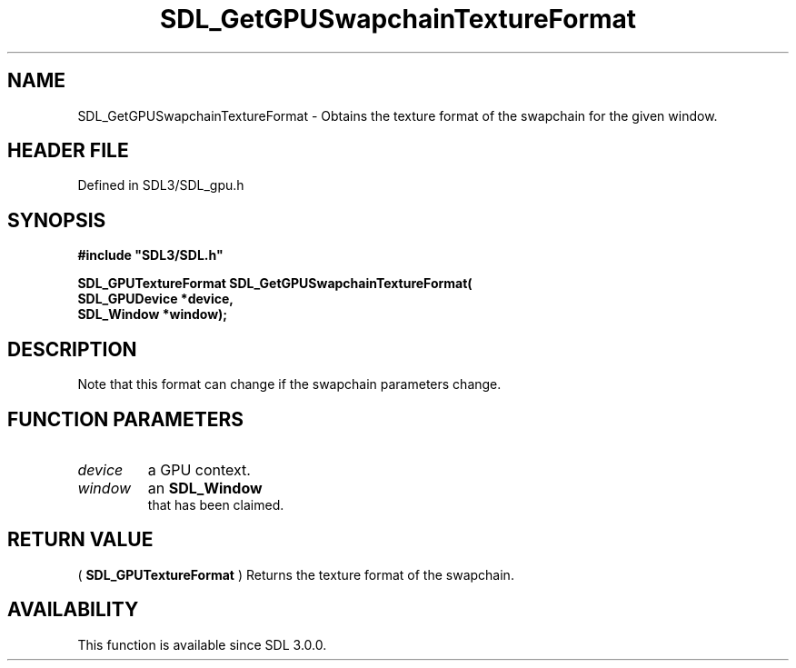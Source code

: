 .\" This manpage content is licensed under Creative Commons
.\"  Attribution 4.0 International (CC BY 4.0)
.\"   https://creativecommons.org/licenses/by/4.0/
.\" This manpage was generated from SDL's wiki page for SDL_GetGPUSwapchainTextureFormat:
.\"   https://wiki.libsdl.org/SDL_GetGPUSwapchainTextureFormat
.\" Generated with SDL/build-scripts/wikiheaders.pl
.\"  revision SDL-preview-3.1.3
.\" Please report issues in this manpage's content at:
.\"   https://github.com/libsdl-org/sdlwiki/issues/new
.\" Please report issues in the generation of this manpage from the wiki at:
.\"   https://github.com/libsdl-org/SDL/issues/new?title=Misgenerated%20manpage%20for%20SDL_GetGPUSwapchainTextureFormat
.\" SDL can be found at https://libsdl.org/
.de URL
\$2 \(laURL: \$1 \(ra\$3
..
.if \n[.g] .mso www.tmac
.TH SDL_GetGPUSwapchainTextureFormat 3 "SDL 3.1.3" "Simple Directmedia Layer" "SDL3 FUNCTIONS"
.SH NAME
SDL_GetGPUSwapchainTextureFormat \- Obtains the texture format of the swapchain for the given window\[char46]
.SH HEADER FILE
Defined in SDL3/SDL_gpu\[char46]h

.SH SYNOPSIS
.nf
.B #include \(dqSDL3/SDL.h\(dq
.PP
.BI "SDL_GPUTextureFormat SDL_GetGPUSwapchainTextureFormat(
.BI "    SDL_GPUDevice *device,
.BI "    SDL_Window *window);
.fi
.SH DESCRIPTION
Note that this format can change if the swapchain parameters change\[char46]

.SH FUNCTION PARAMETERS
.TP
.I device
a GPU context\[char46]
.TP
.I window
an 
.BR SDL_Window
 that has been claimed\[char46]
.SH RETURN VALUE
(
.BR SDL_GPUTextureFormat
) Returns the texture format
of the swapchain\[char46]

.SH AVAILABILITY
This function is available since SDL 3\[char46]0\[char46]0\[char46]

